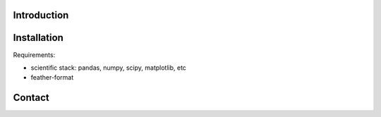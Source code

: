 Introduction
------------

Installation
------------

Requirements:

- scientific stack: pandas, numpy, scipy, matplotlib, etc
- feather-format

Contact
-------

